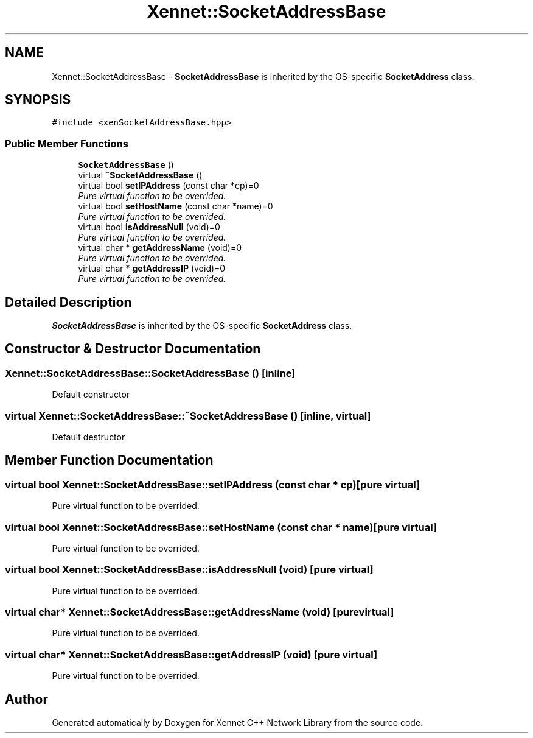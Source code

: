 .TH "Xennet::SocketAddressBase" 3 "20 Sep 2008" "Version 0.1.0" "Xennet C++ Network Library" \" -*- nroff -*-
.ad l
.nh
.SH NAME
Xennet::SocketAddressBase \- \fBSocketAddressBase\fP is inherited by the OS-specific \fBSocketAddress\fP class.  

.PP
.SH SYNOPSIS
.br
.PP
\fC#include <xenSocketAddressBase.hpp>\fP
.PP
.SS "Public Member Functions"

.in +1c
.ti -1c
.RI "\fBSocketAddressBase\fP ()"
.br
.ti -1c
.RI "virtual \fB~SocketAddressBase\fP ()"
.br
.ti -1c
.RI "virtual bool \fBsetIPAddress\fP (const char *cp)=0"
.br
.RI "\fIPure virtual function to be overrided. \fP"
.ti -1c
.RI "virtual bool \fBsetHostName\fP (const char *name)=0"
.br
.RI "\fIPure virtual function to be overrided. \fP"
.ti -1c
.RI "virtual bool \fBisAddressNull\fP (void)=0"
.br
.RI "\fIPure virtual function to be overrided. \fP"
.ti -1c
.RI "virtual char * \fBgetAddressName\fP (void)=0"
.br
.RI "\fIPure virtual function to be overrided. \fP"
.ti -1c
.RI "virtual char * \fBgetAddressIP\fP (void)=0"
.br
.RI "\fIPure virtual function to be overrided. \fP"
.in -1c
.SH "Detailed Description"
.PP 
\fBSocketAddressBase\fP is inherited by the OS-specific \fBSocketAddress\fP class. 
.SH "Constructor & Destructor Documentation"
.PP 
.SS "Xennet::SocketAddressBase::SocketAddressBase ()\fC [inline]\fP"
.PP
Default constructor 
.SS "virtual Xennet::SocketAddressBase::~SocketAddressBase ()\fC [inline, virtual]\fP"
.PP
Default destructor 
.SH "Member Function Documentation"
.PP 
.SS "virtual bool Xennet::SocketAddressBase::setIPAddress (const char * cp)\fC [pure virtual]\fP"
.PP
Pure virtual function to be overrided. 
.PP
.SS "virtual bool Xennet::SocketAddressBase::setHostName (const char * name)\fC [pure virtual]\fP"
.PP
Pure virtual function to be overrided. 
.PP
.SS "virtual bool Xennet::SocketAddressBase::isAddressNull (void)\fC [pure virtual]\fP"
.PP
Pure virtual function to be overrided. 
.PP
.SS "virtual char* Xennet::SocketAddressBase::getAddressName (void)\fC [pure virtual]\fP"
.PP
Pure virtual function to be overrided. 
.PP
.SS "virtual char* Xennet::SocketAddressBase::getAddressIP (void)\fC [pure virtual]\fP"
.PP
Pure virtual function to be overrided. 
.PP


.SH "Author"
.PP 
Generated automatically by Doxygen for Xennet C++ Network Library from the source code.
